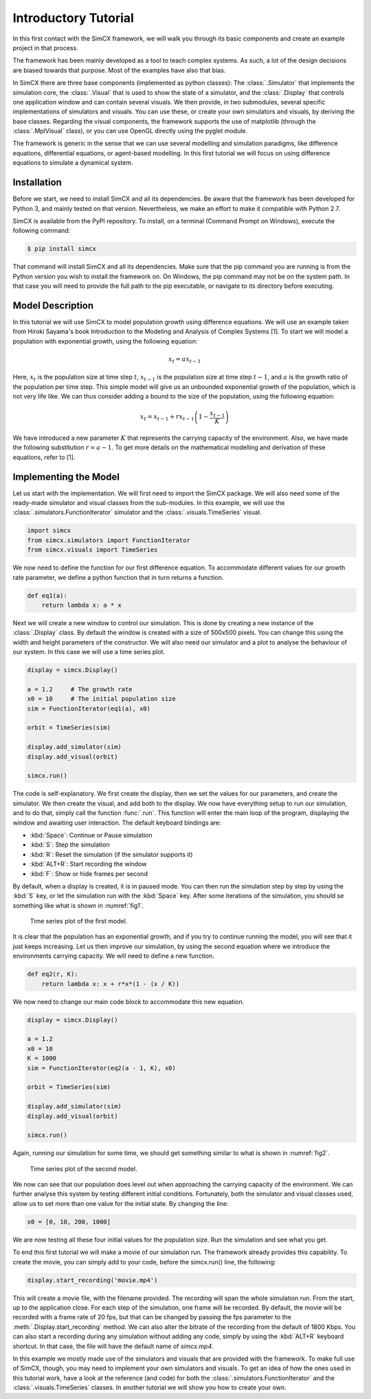Introductory Tutorial
=====================

In this first contact with the SimCX framework, we will walk you through its
basic components and create an example project in that process.

The framework has been mainly developed as a tool to teach complex systems. As
such, a lot of the design decisions are biased towards that purpose. Most of
the examples have also that bias.

In SimCX there are three base components (implemented as python classes): The
:class:`.Simulator` that implements the simulation core, the :class:`.Visual`
that is used to show the state of a simulator, and the :class:`.Display` that
controls one application window and can contain several visuals. We then
provide, in two submodules, several specific implementations of simulators and
visuals. You can use these, or create your own simulators and visuals, by
deriving the base classes. Regarding the visual components, the framework
supports the use of matplotlib (through the :class:`.MplVisual` class), or you
can use OpenGL directly using the pyglet module.

The framework is generic in the sense that we can use several modelling and
simulation paradigms, like difference equations, differential equations, or
agent-based modelling. In this first tutorial we will focus on using difference
equations to simulate a dynamical system. 


Installation
____________

Before we start, we need to install SimCX and all its dependencies. Be aware
that the framework has been developed for Python 3, and mainly tested on that
version. Nevertheless, we make an effort to make it compatible with Python 2.7.

SimCX is available from the PyPI repository. To install, on a terminal (Command
Prompt on Windows), execute the following command:

.. code-block:: bash

    $ pip install simcx

That command will install SimCX and all its dependencies. Make sure that the pip
command you are running is from the Python version you wish to install the
framework on. On Windows, the pip command may not be on the system path. In that
case you will need to provide the full path to the pip executable, or navigate
to its directory before executing.


Model Description
_________________

In this tutorial we will use SimCX to model population growth using difference
equations. We will use an example taken from Hiroki Sayama's book Introduction
to the Modeling and Analysis of Complex Systems [1]. To start we will model a
population with exponential growth, using the following equation:

.. math::
    x_t = a x_{t-1}

Here, :math:`x_t` is the population size at time step :math:`t`, :math:`x_{t-1}`
is the population size at time step :math:`t-1`, and :math:`a` is the growth
ratio of the population per time step. This simple model will give us an
unbounded exponential growth of the population, which is not very life like. We
can thus consider adding a bound to the size of the population, using the
following equation:

.. math::
    x_t = x_{t-1} + r x_{t-1} \left(1 - \frac{x_{t-1}}{K} \right)

We have introduced a new parameter :math:`K` that represents the carrying
capacity of the environment. Also, we have made the following substitution
:math:`r=a-1`. To get more details on the mathematical modelling and derivation
of these equations, refer to [1].


Implementing the Model
______________________

Let us start with the implementation. We will first need to import the SimCX
package. We will also need some of the ready-made simulator and visual classes
from the sub-modules. In this example, we will use the
:class:`.simulators.FunctionIterator` simulator and the
:class:`.visuals.TimeSeries` visual.

.. code-block:: python

    import simcx
    from simcx.simulators import FunctionIterator
    from simcx.visuals import TimeSeries

We now need to define the function for our first difference equation. To
accommodate different values for our growth rate parameter, we define a python
function that in turn returns a function.

.. code-block:: python

    def eq1(a):
    	return lambda x: a * x

Next we will create a new window to control our simulation. This is done by
creating a new instance of the :class:`.Display` class. By default the window is
created with a size of 500x500 pixels. You can change this using the width and
height parameters of the constructor. We will also need our simulator and a plot
to analyse the behaviour of our system. In this case we will use a time series
plot.

.. code-block:: python

    display = simcx.Display()

    a = 1.2     # The growth rate
    x0 = 10     # The initial population size
    sim = FunctionIterator(eq1(a), x0)

    orbit = TimeSeries(sim)

    display.add_simulator(sim)
    display.add_visual(orbit)

    simcx.run()

The code is self-explanatory. We first create the display, then we set the
values for our parameters, and create the simulator. We then create the visual,
and add both to the display. We now have everything setup to run our simulation,
and to do that, simply call the function :func:`.run`. This function will enter
the main loop of the program, displaying the window and awaiting user
interaction. The default keyboard bindings are:

* :kbd:`Space`: Continue or Pause simulation
* :kbd:`S`: Step the simulation
* :kbd:`R`: Reset the simulation (if the simulator supports it)
* :kbd:`ALT+R`: Start recording the window
* :kbd:`F`: Show or hide frames per second

By default, when a display is created, it is in paused mode. You can then run
the simulation step by step by using the :kbd:`S` key, or let the simulation
run with the :kbd:`Space` key. After some iterations of the simulation, you
should se something like what is shown in :numref:`fig1`.

.. _fig1:
.. figure:: _static/tutorial1.png

    Time series plot of the first model.

It is clear that the population has an exponential growth, and if you try to
continue running the model, you will see that it just keeps increasing. Let us
then improve our simulation, by using the second equation where we introduce the
environments carrying capacity. We will need to define a new function.

.. code-block:: python

    def eq2(r, K):
        return lambda x: x + r*x*(1 - (x / K))

We now need to change our main code block to accommodate this new equation.

.. code-block:: python

    display = simcx.Display()

    a = 1.2
    x0 = 10
    K = 1000
    sim = FunctionIterator(eq2(a - 1, K), x0)

    orbit = TimeSeries(sim)

    display.add_simulator(sim)
    display.add_visual(orbit)

    simcx.run()

Again, running our simulation for some time, we should get something similar to
what is shown in :numref:`fig2`.

.. _fig2:
.. figure:: _static/tutorial2.png

    Time series plot of the second model.

We now can see that our population does level out when approaching the carrying
capacity of the environment. We can further analyse this system by testing
different initial conditions. Fortunately, both the simulator and visual classes
used, allow us to set more than one value for the initial state. By changing the
line:

.. code-block:: python

    x0 = [0, 10, 200, 1000]

We are now testing all these four initial values for the population size. Run
the simulation and see what you get.

To end this first tutorial we will make a movie of our simulation run. The
framework already provides this capability. To create the movie, you can simply
add to your code, before the simcx.run() line, the following:

.. code-block:: python

    display.start_recording('movie.mp4')

This will create a movie file, with the filename provided. The recording will
span the whole simulation run. From the start, up to the application close. For
each step of the simulation, one frame will be recorded. By default, the movie
will be recorded with a frame rate of 20 fps, but that can be changed by passing
the fps parameter to the :meth:`.Display.start_recording` method. We can also
alter the bitrate of the recording from the default of 1800 Kbps. You can also
start a recording during any simulation without adding any code, simply by
using the :kbd:`ALT+R` keyboard shortcut. In that case, the file will have the
default name of *simcx.mp4*.

In this example we mostly made use of the simulators and visuals that are
provided with the framework. To make full use of SimCX, though, you may need to
implement your own simulators and visuals. To get an idea of how the ones used
in this tutorial work, have a look at the reference (and code) for both the
:class:`.simulators.FunctionIterator` and the :class:`.visuals.TimeSeries`
classes. In another tutorial we will show you how to create your own.

